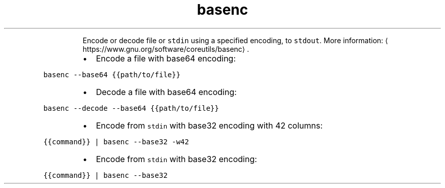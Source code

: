 .TH basenc
.PP
.RS
Encode or decode file or \fB\fCstdin\fR using a specified encoding, to \fB\fCstdout\fR\&.
More information: \[la]https://www.gnu.org/software/coreutils/basenc\[ra]\&.
.RE
.RS
.IP \(bu 2
Encode a file with base64 encoding:
.RE
.PP
\fB\fCbasenc \-\-base64 {{path/to/file}}\fR
.RS
.IP \(bu 2
Decode a file with base64 encoding:
.RE
.PP
\fB\fCbasenc \-\-decode \-\-base64 {{path/to/file}}\fR
.RS
.IP \(bu 2
Encode from \fB\fCstdin\fR with base32 encoding with 42 columns:
.RE
.PP
\fB\fC{{command}} | basenc \-\-base32 \-w42\fR
.RS
.IP \(bu 2
Encode from \fB\fCstdin\fR with base32 encoding:
.RE
.PP
\fB\fC{{command}} | basenc \-\-base32\fR
